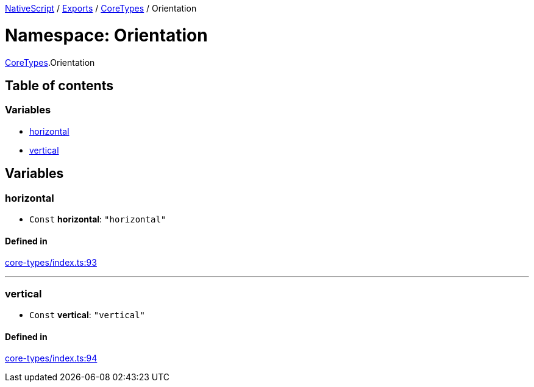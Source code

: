 

xref:../README.adoc[NativeScript] / xref:../modules.adoc[Exports] / xref:CoreTypes.adoc[CoreTypes] / Orientation

= Namespace: Orientation

xref:CoreTypes.adoc[CoreTypes].Orientation

== Table of contents

=== Variables

* link:CoreTypes.Orientation.md#horizontal[horizontal]
* link:CoreTypes.Orientation.md#vertical[vertical]

== Variables

[#horizontal]
=== horizontal

• `Const` *horizontal*: `"horizontal"`

==== Defined in

https://github.com/NativeScript/NativeScript/blob/02d4834bd/packages/core/core-types/index.ts#L93[core-types/index.ts:93]

'''

[#vertical]
=== vertical

• `Const` *vertical*: `"vertical"`

==== Defined in

https://github.com/NativeScript/NativeScript/blob/02d4834bd/packages/core/core-types/index.ts#L94[core-types/index.ts:94]
